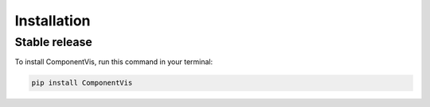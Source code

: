 .. highlight:: shell

============
Installation
============


Stable release
--------------

To install ComponentVis, run this command in your terminal:

.. code-block:: console

    pip install ComponentVis

